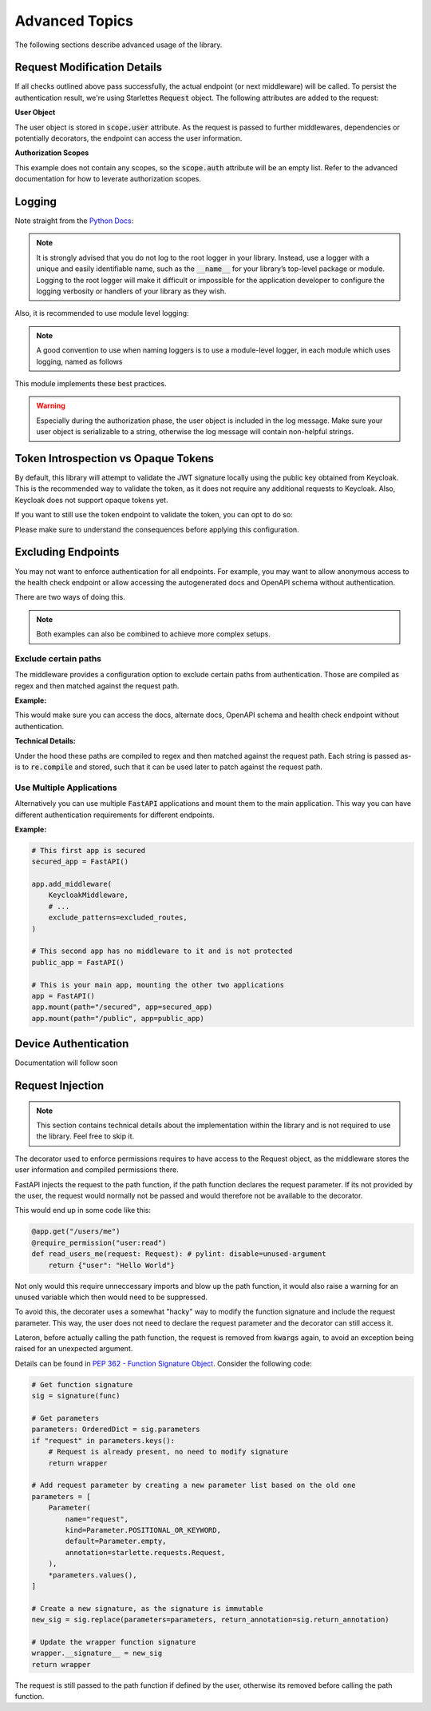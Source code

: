 .. _advanced_topics:

Advanced Topics
===============

The following sections describe advanced usage of the library.

Request Modification Details
^^^^^^^^^^^^^^^^^^^^^^^^^^^^

If all checks outlined above pass successfully, the actual endpoint (or next middleware) will be called. To persist the authentication result,
we're using Starlettes :code:`Request` object. The following attributes are added to the request:

**User Object**

The user object is stored in :code:`scope.user` attribute. As the request is passed to further middlewares, dependencies or potentially decorators, the endpoint can access the user information.

**Authorization Scopes**

This example does not contain any scopes, so the :code:`scope.auth` attribute will be an empty list. Refer to the advanced documentation for how to leverate authorization scopes.

Logging
^^^^^^^

Note straight from the `Python Docs <https://docs.python.org/3/howto/logging.html#logging-advanced-tutorial>`_:

.. note:: 
    It is strongly advised that you do not log to the root logger in your library. Instead, use a logger with a unique and easily identifiable name, such as the :code:`__name__` for your library’s top-level package or module. Logging to the root logger will make it difficult or impossible for the application developer to configure the logging verbosity or handlers of your library as they wish.

Also, it is recommended to use module level logging:

.. note::
    A good convention to use when naming loggers is to use a module-level logger, in each module which uses logging, named as follows

This module implements these best practices. 

.. warning::
    Especially during the authorization phase, the user object is included in the log message. Make sure your user object is serializable to a string, otherwise the log message will contain non-helpful strings.

Token Introspection vs Opaque Tokens
^^^^^^^^^^^^^^^^^^^^^^^^^^^^^^^^^^^^

By default, this library will attempt to validate the JWT signature locally using the public key obtained from Keycloak. This is the recommended way to validate the token, as it does not require any additional requests to Keycloak. Also, Keycloak does not support opaque tokens yet.

If you want to still use the token endpoint to validate the token, you can opt to do so:

.. code-block:: python
   :emphasize-lines: 7

    # Set up Keycloak
    keycloak_config = KeycloakConfiguration(
        url="https://sso.your-keycloak.com/auth/",
        realm="<Realm Name>",
        client_id="<Client ID>",
        client_secret="<Client Secret>",
        use_introspection_endpoint=True
    )

Please make sure to understand the consequences before applying this configuration.

Excluding Endpoints
^^^^^^^^^^^^^^^^^^^

You may not want to enforce authentication for all endpoints. For example, you may want to allow anonymous access to the health check endpoint or allow accessing the autogenerated docs and OpenAPI schema without authentication.

There are two ways of doing this.

.. note::
    Both examples can also be combined to achieve more complex setups.

Exclude certain paths
---------------------

The middleware provides a configuration option to exclude certain paths from authentication. Those are compiled as regex and then matched against the request path.

**Example:**

.. code-block:: python
    :emphasize-lines: 12

    excluded_routes = [
        "/status",
        "/docs",
        "/openapi.json",
        "/redoc",
    ]

    app = FastAPI()
    app.add_middleware(
        KeycloakMiddleware,
        # ...
        exclude_patterns=excluded_routes,
    )

This would make sure you can access the docs, alternate docs, OpenAPI schema and health check endpoint without authentication.

**Technical Details:**

Under the hood these paths are compiled to regex and then matched against the request path. Each string is passed as-is to :code:`re.compile` and stored, such that it can be used later to patch against the request path.

Use Multiple Applications
-------------------------

Alternatively you can use multiple :code:`FastAPI` applications and mount them to the main application. This way you can have different authentication requirements for different endpoints.

**Example:**

.. code-block:: python

    # This first app is secured
    secured_app = FastAPI()

    app.add_middleware(
        KeycloakMiddleware,
        # ...
        exclude_patterns=excluded_routes,
    )

    # This second app has no middleware to it and is not protected
    public_app = FastAPI()

    # This is your main app, mounting the other two applications
    app = FastAPI()
    app.mount(path="/secured", app=secured_app)
    app.mount(path="/public", app=public_app)

Device Authentication
^^^^^^^^^^^^^^^^^^^^^

Documentation will follow soon

Request Injection
^^^^^^^^^^^^^^^^^

.. note::
   This section contains technical details about the implementation within the library and is not required to use the library. Feel free to skip it.

The decorator used to enforce permissions requires to have access to the Request object, as the middleware stores the user information and compiled permissions there.

FastAPI injects the request to the path function, if the path function declares the request parameter. If its not provided by the user, the request would normally not be passed and would therefore not be available to the decorator.

This would end up in some code like this:

.. code-block:: python

    @app.get("/users/me")
    @require_permission("user:read")
    def read_users_me(request: Request): # pylint: disable=unused-argument
        return {"user": "Hello World"}

Not only would this require unneccessary imports and blow up the path function, it would also raise a warning for an unused variable which then would need to be suppressed.

To avoid this, the decorater uses a somewhat "hacky" way to modify the function signature and include the request parameter. This way, the user does not need to declare the request parameter and the decorator can still access it.

Lateron, before actually calling the path function, the request is removed from :code:`kwargs` again, to avoid an exception being raised for an unexpected argument.

Details can be found in `PEP 362 - Function Signature Object <https://peps.python.org/pep-0362/#signature-object>`_. Consider the following code:

.. code-block:: python

    # Get function signature
    sig = signature(func)

    # Get parameters
    parameters: OrderedDict = sig.parameters
    if "request" in parameters.keys():
        # Request is already present, no need to modify signature
        return wrapper

    # Add request parameter by creating a new parameter list based on the old one
    parameters = [
        Parameter(
            name="request",
            kind=Parameter.POSITIONAL_OR_KEYWORD,
            default=Parameter.empty,
            annotation=starlette.requests.Request,
        ),
        *parameters.values(),
    ]

    # Create a new signature, as the signature is immutable
    new_sig = sig.replace(parameters=parameters, return_annotation=sig.return_annotation)
    
    # Update the wrapper function signature
    wrapper.__signature__ = new_sig
    return wrapper

The request is still passed to the path function if defined by the user, otherwise its removed before calling the path function.
